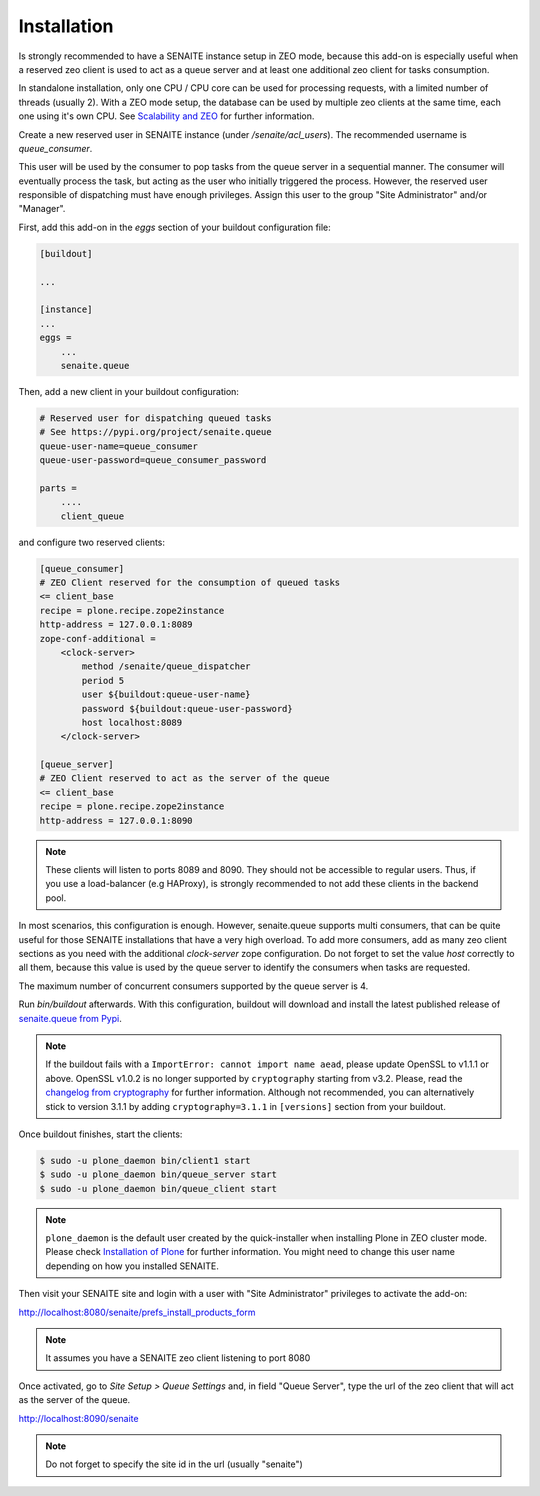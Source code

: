 Installation
============

Is strongly recommended to have a SENAITE instance setup in ZEO mode, because
this add-on is especially useful when a reserved zeo client is used to act as
a queue server and at least one additional zeo client for tasks consumption.

In standalone installation, only one CPU / CPU core can be used for processing
requests, with a limited number of threads (usually 2). With a ZEO mode setup,
the database can be used by multiple zeo clients at the same time, each one
using it's own CPU. See `Scalability and ZEO`_ for further information.

Create a new reserved user in SENAITE instance (under */senaite/acl_users*). The
recommended username is *queue_consumer*.

This user will be used by the consumer to pop tasks from the queue server in a
sequential manner. The consumer will eventually process the task, but acting as
the user who initially triggered the process. However, the reserved user
responsible of dispatching must have enough privileges. Assign this user to
the group "Site Administrator" and/or "Manager".

First, add this add-on in the `eggs` section of your buildout configuration file:

.. code-block:: ini

    [buildout]

    ...

    [instance]
    ...
    eggs =
        ...
        senaite.queue


Then, add a new client in your buildout configuration:

.. code-block:: ini

    # Reserved user for dispatching queued tasks
    # See https://pypi.org/project/senaite.queue
    queue-user-name=queue_consumer
    queue-user-password=queue_consumer_password

    parts =
        ....
        client_queue


and configure two reserved clients:

.. code-block:: ini

    [queue_consumer]
    # ZEO Client reserved for the consumption of queued tasks
    <= client_base
    recipe = plone.recipe.zope2instance
    http-address = 127.0.0.1:8089
    zope-conf-additional =
        <clock-server>
            method /senaite/queue_dispatcher
            period 5
            user ${buildout:queue-user-name}
            password ${buildout:queue-user-password}
            host localhost:8089
        </clock-server>

    [queue_server]
    # ZEO Client reserved to act as the server of the queue
    <= client_base
    recipe = plone.recipe.zope2instance
    http-address = 127.0.0.1:8090

.. note:: These clients will listen to ports 8089 and 8090. They should not be
          accessible to regular users. Thus, if you use a load-balancer
          (e.g HAProxy), is strongly recommended to not add these clients in
          the backend pool.

In most scenarios, this configuration is enough. However, senaite.queue supports
multi consumers, that can be quite useful for those SENAITE installations that
have a very high overload. To add more consumers, add as many zeo client
sections as you need with the additional `clock-server` zope configuration. Do
not forget to set the value `host` correctly to all them, because this value is
used by the queue server to identify the consumers when tasks are requested.

The maximum number of concurrent consumers supported by the queue server is 4.

Run `bin/buildout` afterwards. With this configuration, buildout will download
and install the latest published release of `senaite.queue from Pypi`_.

.. note:: If the buildout fails with a ``ImportError: cannot import name aead``,
          please update OpenSSL to v1.1.1 or above. OpenSSL v1.0.2 is no longer
          supported by ``cryptography`` starting from v3.2. Please, read the
          `changelog from cryptography`_ for further information. Although not
          recommended, you can alternatively stick to version 3.1.1 by adding
          ``cryptography=3.1.1`` in ``[versions]`` section from your buildout.

Once buildout finishes, start the clients:

.. code-block:: shell

    $ sudo -u plone_daemon bin/client1 start
    $ sudo -u plone_daemon bin/queue_server start
    $ sudo -u plone_daemon bin/queue_client start

.. note:: ``plone_daemon`` is the default user created by the quick-installer
          when installing Plone in ZEO cluster mode. Please check
          `Installation of Plone`_ for further information. You might need to
          change this user name depending on how you installed SENAITE.

Then visit your SENAITE site and login with a user with "Site Administrator"
privileges to activate the add-on:

http://localhost:8080/senaite/prefs_install_products_form

.. note:: It assumes you have a SENAITE zeo client listening to port 8080

Once activated, go to `Site Setup > Queue Settings` and, in field "Queue Server",
type the url of the zeo client that will act as the server of the queue.

http://localhost:8090/senaite

.. note:: Do not forget to specify the site id in the url (usually "senaite")


.. Links

.. _senaite.queue from Pypi: https://pypi.org/project/senaite.queue
.. _Scalability and ZEO: https://zope.readthedocs.io/en/latest/zopebook/ZEO.html
.. _changelog from cryptography: https://cryptography.io/en/latest/changelog.html#v3-2
.. _Installation of Plone: https://docs.plone.org/4/en/manage/installing/installation.html#how-to-install-plone

